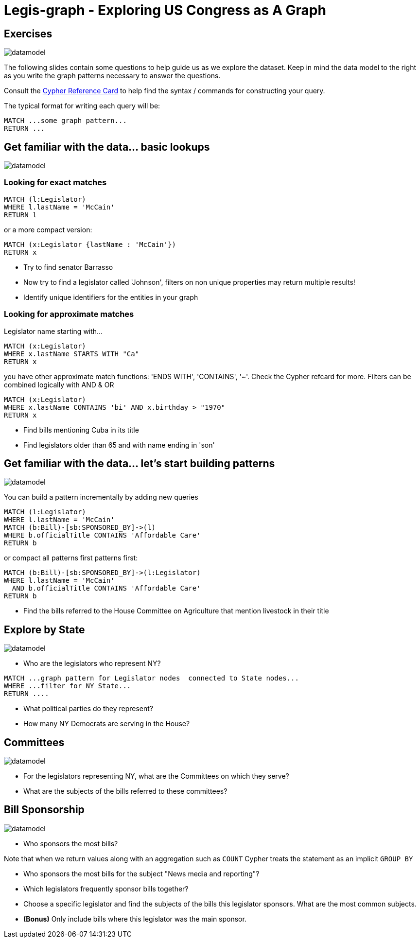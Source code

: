 = Legis-graph - Exploring US Congress as A Graph

== Exercises

image::https://raw.githubusercontent.com/legis-graph/legis-graph/master/img/datamodel.png[float=right]

The following slides contain some questions to help guide us as we explore the dataset. Keep in mind the data model to the right as you write the graph patterns necessary to answer the questions.

Consult the http://neo4j.com/docs/stable/cypher-refcard/[Cypher Reference Card] to help find the syntax / commands for constructing your query.

The typical format for writing each query will be:

[source,cypher]
----
MATCH ...some graph pattern...
RETURN ...
----

== Get familiar with the data... basic lookups

image::https://raw.githubusercontent.com/legis-graph/legis-graph/master/img/datamodel.png[float=right]

=== Looking for exact matches

[source,cypher]
----
MATCH (l:Legislator)
WHERE l.lastName = 'McCain'
RETURN l
----

or a more compact version:

[source,cypher]
----
MATCH (x:Legislator {lastName : 'McCain'})
RETURN x
----

* Try to find senator Barrasso
* Now try to find a legislator called 'Johnson', filters on non unique properties may return multiple results!
* Identify unique identifiers for the entities in your graph

=== Looking for approximate matches

Legislator name starting with...

[source,cypher]
----
MATCH (x:Legislator)
WHERE x.lastName STARTS WITH "Ca"
RETURN x
----

you have other approximate match functions: 'ENDS WITH', 'CONTAINS', '~'. Check the Cypher refcard for more.
Filters can be combined logically with AND & OR

[source,cypher]
----
MATCH (x:Legislator)
WHERE x.lastName CONTAINS 'bi' AND x.birthday > "1970"
RETURN x
----

* Find bills mentioning Cuba in its title
* Find legislators older than 65 and with name ending in 'son'

== Get familiar with the data... let's start building patterns

image::https://raw.githubusercontent.com/legis-graph/legis-graph/master/img/datamodel.png[float=right]

You can build a pattern incrementally by adding new queries

[source,cypher]
----
MATCH (l:Legislator)
WHERE l.lastName = 'McCain'
MATCH (b:Bill)-[sb:SPONSORED_BY]->(l)
WHERE b.officialTitle CONTAINS 'Affordable Care'
RETURN b
----

or compact all patterns first patterns first:

[source,cypher]
----
MATCH (b:Bill)-[sb:SPONSORED_BY]->(l:Legislator)
WHERE l.lastName = 'McCain'
  AND b.officialTitle CONTAINS 'Affordable Care'
RETURN b
----

* Find the bills referred to the House Committee on Agriculture that mention livestock in their title



== Explore by State

image::https://raw.githubusercontent.com/legis-graph/legis-graph/master/img/datamodel.png[float=right]

* Who are the legislators who represent NY?

[source,cypher]
----
MATCH ...graph pattern for Legislator nodes  connected to State nodes...
WHERE ...filter for NY State...
RETURN ....
----

* What political parties do they represent?
* How many NY Democrats are serving in the House?


== Committees

image::https://raw.githubusercontent.com/legis-graph/legis-graph/master/img/datamodel.png[float=right]

* For the legislators representing NY, what are the Committees on which they serve?
* What are the subjects of the bills referred to these committees?

== Bill Sponsorship

image::https://raw.githubusercontent.com/legis-graph/legis-graph/master/img/datamodel.png[float=right]

* Who sponsors the most bills?

.Note that when we return values along with an aggregation such as `COUNT` Cypher treats the statement as an implicit `GROUP BY`

* Who sponsors the most bills for the subject "News media and reporting"?

* Which legislators frequently sponsor bills together?

* Choose a specific legislator and find the subjects of the bills this legislator sponsors. What are the most common subjects.

* *(Bonus)* Only include bills where this legislator was the main sponsor.
